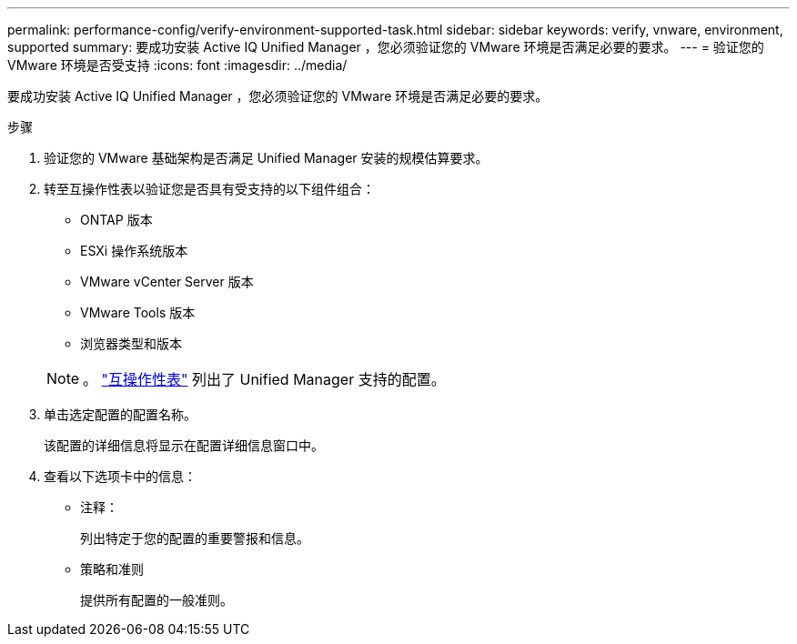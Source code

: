 ---
permalink: performance-config/verify-environment-supported-task.html 
sidebar: sidebar 
keywords: verify, vnware, environment, supported 
summary: 要成功安装 Active IQ Unified Manager ，您必须验证您的 VMware 环境是否满足必要的要求。 
---
= 验证您的 VMware 环境是否受支持
:icons: font
:imagesdir: ../media/


[role="lead"]
要成功安装 Active IQ Unified Manager ，您必须验证您的 VMware 环境是否满足必要的要求。

.步骤
. 验证您的 VMware 基础架构是否满足 Unified Manager 安装的规模估算要求。
. 转至互操作性表以验证您是否具有受支持的以下组件组合：
+
** ONTAP 版本
** ESXi 操作系统版本
** VMware vCenter Server 版本
** VMware Tools 版本
** 浏览器类型和版本


+
[NOTE]
====
。 http://mysupport.netapp.com/matrix["互操作性表"] 列出了 Unified Manager 支持的配置。

====
. 单击选定配置的配置名称。
+
该配置的详细信息将显示在配置详细信息窗口中。

. 查看以下选项卡中的信息：
+
** 注释：
+
列出特定于您的配置的重要警报和信息。

** 策略和准则
+
提供所有配置的一般准则。




